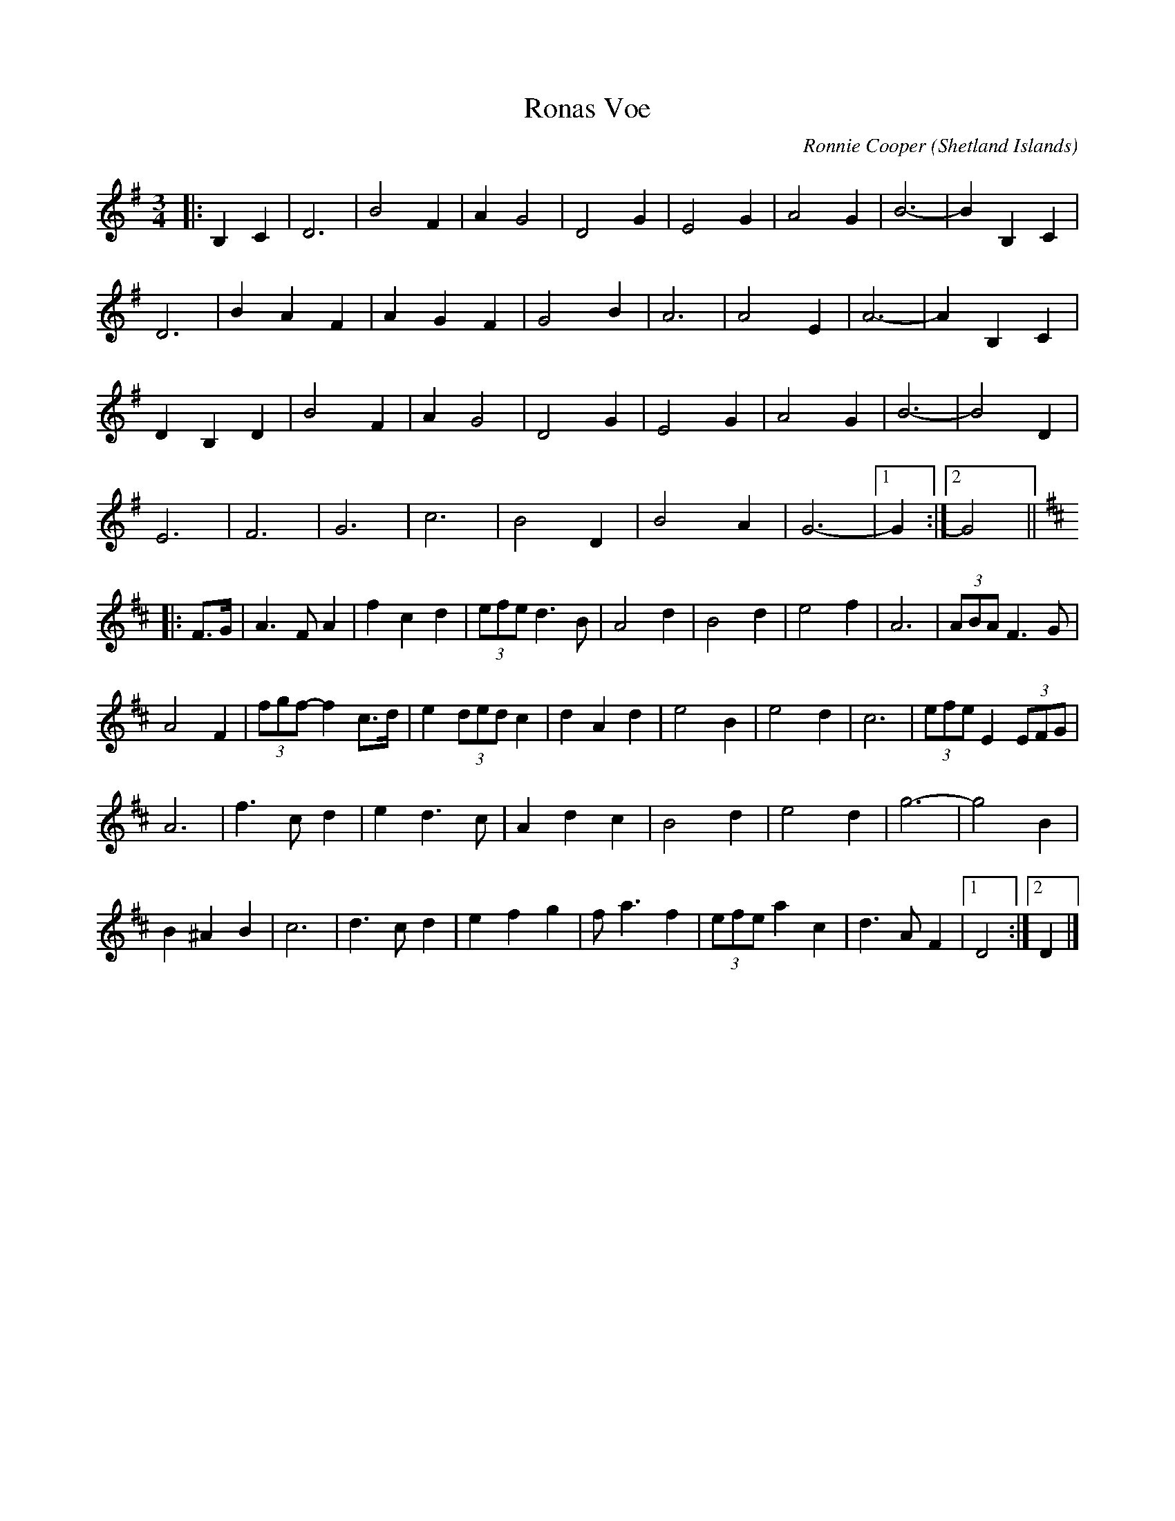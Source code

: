 X: 2
T: Ronas Voe
C: Ronnie Cooper
O: Shetland Islands
F: http://www.thesession.org/tunes/display/7336 2009-6-3
M: 3/4
L: 1/8
R: Waltz
K: G
|: B,2 C2 | D6 | B4 F2 | A2 G4 | D4 G2 | E4 G2 | A4 G2 | B6- | B2 B,2 C2 |
D6 | B2 A2 F2 | A2 G2 F2 | G4 B2 | A6 | A4 E2 | A6- | A2 B,2 C2 |
D2 B,2 D2 | B4 F2 | A2 G4 | D4 G2 | E4 G2 | A4 G2 | B6- | B4 D2 |
E6 | F6 | G6 | c6 | B4 D2 | B4 A2 | G6- |1 G2 :|2 G4 ||
K: D
|: F>G | A3 F A2 | f2 c2 d2 | (3efe d3 B | A4 d2 | B4 d2 | e4 f2 | A6 | (3ABA F3 G |
A4 F2 | (3fgf- f2 c>d | e2 (3ded c2 | d2 A2 d2 | e4 B2 | e4 d2 | c6 | (3efe E2 (3EFG |
A6 | f3 c d2 | e2 d3 c | A2 d2 c2 | B4 d2 | e4 d2 | g6- | g4 B2 |
B2 ^A2 B2 | c6 | d3 c d2 | e2 f2 g2 | f a3 f2 | (3efe a2 c2 | d3 A F2 |1 D4 :|2 D2 |]
